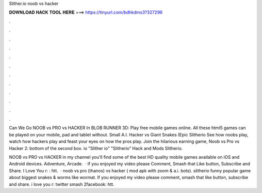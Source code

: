 Slither.io noob vs hacker



𝐃𝐎𝐖𝐍𝐋𝐎𝐀𝐃 𝐇𝐀𝐂𝐊 𝐓𝐎𝐎𝐋 𝐇𝐄𝐑𝐄 ===> https://tinyurl.com/bdhkdms3?327296



.



.



.



.



.



.



.



.



.



.



.



.

Can We Go NOOB vs PRO vs HACKER In BLOB RUNNER 3D: Play free mobile games online. All these html5 games can be played on your mobile, pad and tablet without.  Small A.I. Hacker vs Giant Snakes (Epic Slitherio See how noobs play, watch how hackers play and feast your eyes on how the pros play. Join the hilarious earning game, Noob vs Pro vs Hacker 2: bottom of the second box. io "Slither io" "Slitherio" Hack and Mods Slitherio.

NOOB vs PRO vs HACKER in  my channel you'll find some of the best HD quality mobile games available on iOS and Android devices. Adventure, Arcade.  · If you enjoyed my video please Comment, Smash that Like button, Subscribe and Share. I Love You r: : htt.  ·  noob vs pro (thanos) vs hacker ( mod apk with zoom & a.i. bots). slitherio funny popular game about biggest snakes & worms like wormat. If you enjoyed my video please comment, smash that like button, subscribe and share. i love you r: twitter smash 2facebook: htt.
